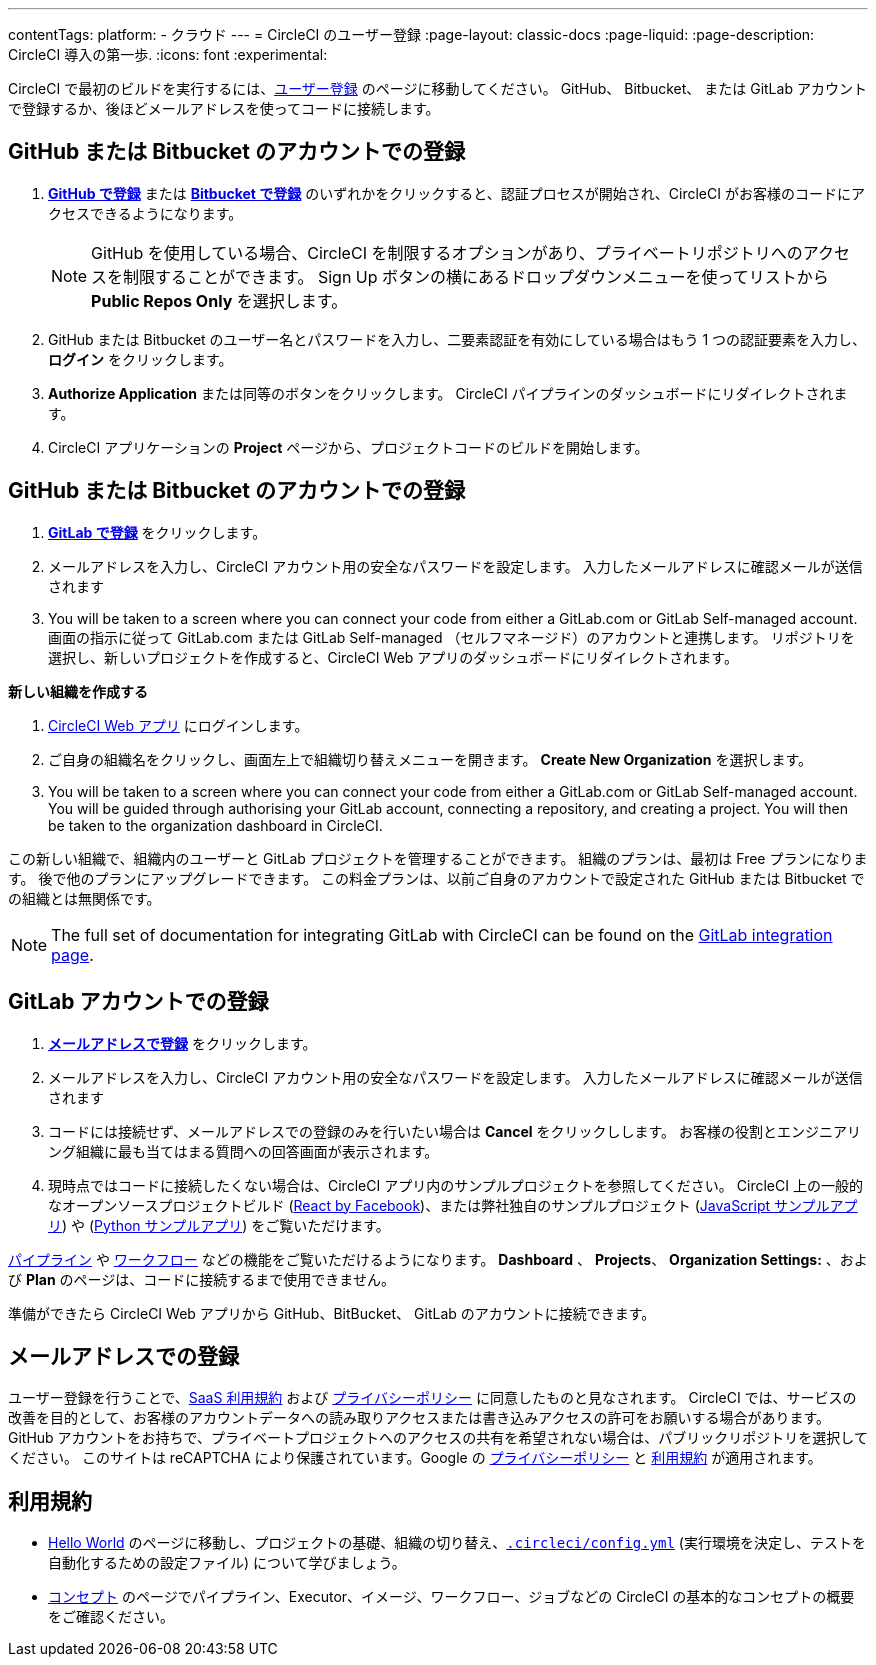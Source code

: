 ---

contentTags:
  platform:
  - クラウド
---
= CircleCI のユーザー登録
:page-layout: classic-docs
:page-liquid:
:page-description: CircleCI 導入の第一歩.
:icons: font
:experimental:

CircleCI で最初のビルドを実行するには、link:https://circleci.com/ja/signup/[ユーザー登録] のページに移動してください。 GitHub、 Bitbucket、 または GitLab アカウントで登録するか、後ほどメールアドレスを使ってコードに接続します。

[#vcs-signup]
== GitHub または Bitbucket のアカウントでの登録

. link:https://circleci.com/auth/vcs-connect?connection=Github[**GitHub で登録**] または link:https://circleci.com/auth/vcs-connect?connection=Bitbucket[**Bitbucket で登録**] のいずれかをクリックすると、認証プロセスが開始され、CircleCI がお客様のコードにアクセスできるようになります。
+
NOTE: GitHub を使用している場合、CircleCI を制限するオプションがあり、プライベートリポジトリへのアクセスを制限することができます。 Sign Up ボタンの横にあるドロップダウンメニューを使ってリストから **Public Repos Only** を選択します。
. GitHub または Bitbucket のユーザー名とパスワードを入力し、二要素認証を有効にしている場合はもう 1 つの認証要素を入力し、**ログイン** をクリックします。
. **Authorize Application** または同等のボタンをクリックします。 CircleCI パイプラインのダッシュボードにリダイレクトされます。
. CircleCI アプリケーションの **Project** ページから、プロジェクトコードのビルドを開始します。

[#gitlab-signup]
== GitHub または Bitbucket のアカウントでの登録

[.tab.signup.New_to_CircleCI]
--
. link:https://circleci.com/signup/[**GitLab で登録**] をクリックします。
. メールアドレスを入力し、CircleCI アカウント用の安全なパスワードを設定します。 入力したメールアドレスに確認メールが送信されます
. You will be taken to a screen where you can connect your code from either a GitLab.com or GitLab Self-managed account. 画面の指示に従って GitLab.com または GitLab Self-managed （セルフマネージド）のアカウントと連携します。 リポジトリを選択し、新しいプロジェクトを作成すると、CircleCI Web アプリのダッシュボードにリダイレクトされます。
--

[.tab.signup.Existing_CircleCI_users]
--
**新しい組織を作成する**

.  link:https://app.circleci.com/[CircleCI Web アプリ] にログインします。
. ご自身の組織名をクリックし、画面左上で組織切り替えメニューを開きます。 **Create New Organization** を選択します。
. You will be taken to a screen where you can connect your code from either a GitLab.com or GitLab Self-managed account. You will be guided through authorising your GitLab account, connecting a repository, and creating a project. You will then be taken to the organization dashboard in CircleCI.

この新しい組織で、組織内のユーザーと GitLab プロジェクトを管理することができます。 組織のプランは、最初は Free プランになります。 後で他のプランにアップグレードできます。 この料金プランは、以前ご自身のアカウントで設定された GitHub または Bitbucket での組織とは無関係です。
--

NOTE: The full set of documentation for integrating GitLab with CircleCI can be found on the link:/docs/gitlab-integration[GitLab integration page].

[#email-signup]
== GitLab アカウントでの登録

. link:https://circleci.com/signup/[**メールアドレスで登録**] をクリックします。
. メールアドレスを入力し、CircleCI アカウント用の安全なパスワードを設定します。 入力したメールアドレスに確認メールが送信されます
. コードには接続せず、メールアドレスでの登録のみを行いたい場合は **Cancel** をクリックしします。 お客様の役割とエンジニアリング組織に最も当てはまる質問への回答画面が表示されます。
. 現時点ではコードに接続したくない場合は、CircleCI アプリ内のサンプルプロジェクトを参照してください。 CircleCI 上の一般的なオープンソースプロジェクトビルド (link:https://app.circleci.com/pipelines/github/facebook/react[React by Facebook])、または弊社独自のサンプルプロジェクト (link:https://app.circleci.com/pipelines/github/CircleCI-Public/sample-javascript-cfd/[JavaScript サンプルアプリ]) や (link:https://app.circleci.com/pipelines/github/CircleCI-Public/sample-python-cfd/[Python サンプルアプリ]) をご覧いただけます。

link:/docs/pipelines[パイプライン] や link:/docs/workflows[ワークフロー] などの機能をご覧いただけるようになります。 **Dashboard** 、 **Projects**、 **Organization Settings:** 、および **Plan** のページは、コードに接続するまで使用できません。

準備ができたら CircleCI Web アプリから GitHub、BitBucket、 GitLab のアカウントに接続できます。

[#terms]
== メールアドレスでの登録

ユーザー登録を行うことで、link:https://circleci.com/terms-of-service/[SaaS 利用規約] および link:https://circleci.com/privacy/[プライバシーポリシー] に同意したものと見なされます。 CircleCI では、サービスの改善を目的として、お客様のアカウントデータへの読み取りアクセスまたは書き込みアクセスの許可をお願いする場合があります。 GitHub アカウントをお持ちで、プライベートプロジェクトへのアクセスの共有を希望されない場合は、パブリックリポジトリを選択してください。 このサイトは reCAPTCHA により保護されています。Google の link:https://policies.google.com/privacy?hl=ja[プライバシーポリシー] と link:https://policies.google.com/terms?hl=ja[利用規約] が適用されます。

[#next-steps]
== 利用規約

* link:/docs/hello-world[Hello World] のページに移動し、プロジェクトの基礎、組織の切り替え、link:/docs/configuration-reference[`.circleci/config.yml`] (実行環境を決定し、テストを自動化するための設定ファイル) について学びましょう。
* link:/docs/concepts[コンセプト] のページでパイプライン、Executor、イメージ、ワークフロー、ジョブなどの CircleCI の基本的なコンセプトの概要をご確認ください。